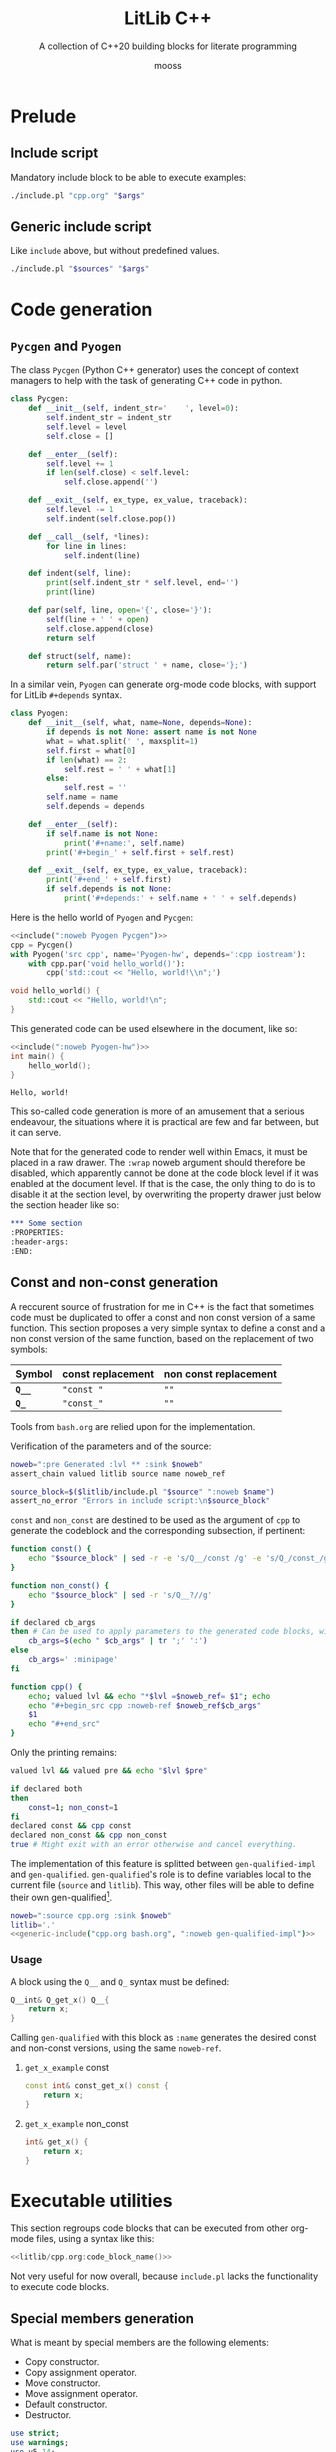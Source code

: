 #+title: LitLib C++
#+subtitle: A collection of C++20 building blocks for literate programming
#+author: mooss

#+property: header-args:cpp :eval never :main no :flags -std=c++20 -Wall -Werror :noweb no-export :wrap "src text :minipage"
#+property: header-args:bash :noweb no-export
#+options: ^:nil

* Prelude

** Include script

Mandatory include block to be able to execute examples:
#+name: include
#+begin_src sh :var args="" :results output :wrap "src cpp"
./include.pl "cpp.org" "$args"
#+end_src


** Generic include script

Like =include= above, but without predefined values.
#+name: generic-include
#+begin_src bash :var sources="" args=""
./include.pl "$sources" "$args"
#+end_src


* Code generation
:PROPERTIES:
:header-args:
:END:

** =Pycgen= and =Pyogen=

The class =Pycgen= (Python C++ generator) uses the concept of context managers to help with the task of generating C++ code in python.
# {
#+name: Pycgen
#+begin_src python
class Pycgen:
    def __init__(self, indent_str='    ', level=0):
        self.indent_str = indent_str
        self.level = level
        self.close = []

    def __enter__(self):
        self.level += 1
        if len(self.close) < self.level:
            self.close.append('')

    def __exit__(self, ex_type, ex_value, traceback):
        self.level -= 1
        self.indent(self.close.pop())

    def __call__(self, *lines):
        for line in lines:
            self.indent(line)

    def indent(self, line):
        print(self.indent_str * self.level, end='')
        print(line)

    def par(self, line, open='{', close='}'):
        self(line + ' ' + open)
        self.close.append(close)
        return self

    def struct(self, name):
        return self.par('struct ' + name, close='};')
#+end_src

In a similar vein, =Pyogen= can generate org-mode code blocks, with support for LitLib =#+depends= syntax.
#+name: Pyogen
#+begin_src python
class Pyogen:
    def __init__(self, what, name=None, depends=None):
        if depends is not None: assert name is not None
        what = what.split(' ', maxsplit=1)
        self.first = what[0]
        if len(what) == 2:
            self.rest = ' ' + what[1]
        else:
            self.rest = ''
        self.name = name
        self.depends = depends

    def __enter__(self):
        if self.name is not None:
            print('#+name:', self.name)
        print('#+begin_' + self.first + self.rest)

    def __exit__(self, ex_type, ex_value, traceback):
        print('#+end_' + self.first)
        if self.depends is not None:
            print('#+depends:' + self.name + ' ' + self.depends)
#+end_src

Here is the hello world of =Pyogen= and =Pycgen=:
#+begin_src python :noweb no-export :results output :exports both
<<include(":noweb Pyogen Pycgen")>>
cpp = Pycgen()
with Pyogen('src cpp', name='Pyogen-hw', depends=':cpp iostream'):
    with cpp.par('void hello_world()'):
        cpp('std::cout << "Hello, world!\\n";')
#+end_src

#+RESULTS:
:results:
#+name: Pyogen-hw
#+begin_src cpp
void hello_world() {
    std::cout << "Hello, world!\n";
}
#+end_src
#+depends:Pyogen-hw :cpp iostream
:end:

This generated code can be used elsewhere in the document, like so:
#+begin_src cpp :eval no-export :wrap "src text" :exports both
<<include(":noweb Pyogen-hw")>>
int main() {
    hello_world();
}
#+end_src

#+RESULTS:
#+begin_src text
Hello, world!
#+end_src

This so-called code generation is more of an amusement that a serious endeavour, the situations where it is practical are few and far between, but it can serve.

Note that for the generated code to render well within Emacs, it must be placed in a raw drawer.
The =:wrap= noweb argument should therefore be disabled, which apparently cannot be done at the code block level if it was enabled at the document level.
If that is the case, the only thing to do is to disable it at the section level, by overwriting the property drawer just below the section header like so:
#+begin_src org
,*** Some section
:PROPERTIES:
:header-args:
:END:
#+end_src


** Const and non-const generation

A reccurent source of frustration for me in C++ is the fact that sometimes code must be duplicated to offer a const and non const version of a same function.
This section proposes a very simple syntax to define a const and a non const version of the same function, based on the replacement of two symbols:
| Symbol  | const replacement | non const replacement |
|---------+-------------------+-----------------------|
| *=Q__=* | ="const "=        | =""=                  |
| *=Q_=*  | ="const_"=        | =""=                  |

Tools from =bash.org= are relied upon for the implementation.

Verification of the parameters and of the source:
#+begin_src bash :noweb-ref gen-qualified-impl :minipage
noweb=":pre Generated :lvl ** :sink $noweb"
assert_chain valued litlib source name noweb_ref

source_block=$($litlib/include.pl "$source" ":noweb $name")
assert_no_error "Errors in include script:\n$source_block"
#+end_src
#+depends:gen-qualified-impl :noweb noweb-suite-impl

=const= and =non_const= are destined to be used as the argument of =cpp= to generate the codeblock and the corresponding subsection, if pertinent:
#+begin_src bash :noweb-ref gen-qualified-impl :minipage
function const() {
    echo "$source_block" | sed -r -e 's/Q__/const /g' -e 's/Q_/const_/g'
}

function non_const() {
    echo "$source_block" | sed -r 's/Q__?//g'
}

if declared cb_args
then # Can be used to apply parameters to the generated code blocks, with ; instead of :.
    cb_args=$(echo " $cb_args" | tr ';' ':')
else
    cb_args=' :minipage'
fi

function cpp() {
    echo; valued lvl && echo "*$lvl =$noweb_ref= $1"; echo
    echo "#+begin_src cpp :noweb-ref $noweb_ref$cb_args"
    $1
    echo "#+end_src"
}
#+end_src

Only the printing remains:
#+begin_src bash :noweb-ref gen-qualified-impl :minipage
valued lvl && valued pre && echo "$lvl $pre"

if declared both
then
    const=1; non_const=1
fi
declared const && cpp const
declared non_const && cpp non_const
true # Might exit with an error otherwise and cancel everything.
#+end_src


The implementation of this feature is splitted between =gen-qualified-impl= and =gen-qualified=.
=gen-qualified='s role is to define variables local to the current file (=source= and =litlib=).
This way, other files will be able to define their own gen-qualified[fn::The notion of file-local named code blocks remains to be implemented in =include.pl=.].

#+Name: gen-qualified
#+begin_src bash :var noweb="" :results raw
noweb=":source cpp.org :sink $noweb"
litlib='.'
<<generic-include("cpp.org bash.org", ":noweb gen-qualified-impl")>>
#+end_src

# TODO: Implement local code blocks in include.pl, i.e. #+Name: means that the code block is loaded only if it is found in the local files (the first from the file list).
# This will allow to have gen-qualified in other files that include cpp.org without triggering a duplicated code block error.

*** Usage

A block using the =Q__= and =Q_= syntax must be defined:
#+name: qualified-example-impl
#+begin_src cpp
Q__int& Q_get_x() Q__{
    return x;
}
#+end_src


Calling =gen-qualified= with this block as =:name= generates the desired const and non-const versions, using the same =noweb-ref=.
#+Call: gen-qualified(":name qualified-example-impl :lvl *** :pre :both :noweb_ref get_x_example :cb_args ;minipage ;custom-param")

#+RESULTS:

**** =get_x_example= const

#+begin_src cpp :noweb-ref get_x_example :minipage :custom-param
const int& const_get_x() const {
    return x;
}
#+end_src

**** =get_x_example= non_const

#+begin_src cpp :noweb-ref get_x_example :minipage :custom-param
int& get_x() {
    return x;
}
#+end_src


* Executable utilities

This section regroups code blocks that can be executed from other org-mode files, using a syntax like this:
#+begin_src cpp :noweb no
<<litlib/cpp.org:code_block_name()>>
#+end_src

Not very useful for now overall, because =include.pl= lacks the functionality to execute code blocks.
# TODO: Add this much-needed functionality. This might prove (very) difficult.

** Special members generation

What is meant by special members are the following elements:
 - Copy constructor.
 - Copy assignment operator.
 - Move constructor.
 - Move assignment operator.
 - Default constructor.
 - Destructor.

#+name: special_members
#+begin_src perl :var args="" :results output
use strict;
use warnings;
use v5.14;
use Text::ParseWords qw/quotewords/;

sub extract_parameters {
    my $parameters_string = shift;
    $parameters_string =~ s/^\s*://
        or die "Parameters string `$parameters_string` does not start with `:`";
    my @parameters = quotewords ':', 1, $parameters_string;
    my %parameters = map {s/\s+$//; my ($h, @t) = quotewords '\s+', 0, $_; $h => \@t}
        @parameters;
    return \%parameters;
}

my %flags = %{extract_parameters $args};

sub take_all {
    my $what = shift;
    return @{ delete($flags{$what}) // []};
}

sub format_array {
    my $array = shift;
    return "[" . join(", ", @$array) . "]";
}

sub take_one {
    my $what = shift;
    my @params = take_all $what;
    die "Precisely one value for :$what is required, got " . format_array(\@params) . "."
        if @params != 1;
    return $params[0];
}

sub present {
    my $what = shift;
    if(defined $flags{$what}) {
        die ":$what is a boolean flag and therefore does not accept any value."
            if @{$flags{$what}} != 0;
        return 1;
    }
    return 0;
}

my $name = take_one('name');
my @default = take_all('default');
my @delete = take_all('delete');

my %shortcuts = (
    'move-only' => [[qw/move move=/], [qw/copy copy= empty/]]
);

my $selected_shortcut;
foreach(keys %shortcuts) {
    if(present $_) {
        die "Cannot use more than one shortcut but :$selected_shortcut and :$_ are present."
            if defined $selected_shortcut;
        $selected_shortcut = $_;
    }
}

if(defined $selected_shortcut) {
    die "Shortcuts are mutually exclusive with :default and :delete."
        if @default != 0 or @delete != 0;
    @default = @{$shortcuts{$selected_shortcut}->[0]};
    @delete  = @{$shortcuts{$selected_shortcut}->[1]};
}

my %signatures = (
    'move'  => "$name($name&&)",
    'move=' => "$name& operator=($name&&)",
    'copy'  => "$name(const $name&)",
    'copy=' => "$name& operator=(const $name&)",
    'empty' => "$name()"
);

die "Nothing to generate, :default and :delete are empty."
    if @default == 0 and @delete == 0;

foreach(@default) {
    die "Invalid default name `$_`."
        if !defined $signatures{$_};
    say $signatures{$_} . '=default;';
}

foreach(@delete) {
    die "Invalid delete name `$_`."
        if !defined $signatures{$_};
    say $signatures{$_} . '=delete;';
}
#+end_src

#+call: special_members(":name vertices :move-only")

#+RESULTS:
#+begin_src text
vertices(vertices&&)=default;
vertices& operator=(vertices&&)=default;
vertices(const vertices&)=delete;
vertices& operator=(const vertices&)=delete;
vertices()=delete;
#+end_src


* Printing

** Type name to string
From https://stackoverflow.com/a/56766138.

#+name: type_str
#+begin_src cpp :minipage
template <typename T>
constexpr auto type_str() noexcept {
    std::string_view name = "Error: unsupported compiler", prefix, suffix;
#ifdef __clang__
    name = __PRETTY_FUNCTION__;
    prefix = "auto type_str() [T = ";
    suffix = "]";
#elif defined(__GNUC__)
    name = __PRETTY_FUNCTION__;
    prefix = "constexpr auto type_str() [with T = ";
    suffix = "]";
#elif defined(_MSC_VER)
    name = __FUNCSIG__;
    prefix = "auto __cdecl type_str<";
    suffix = ">(void) noexcept";
#endif
    name.remove_prefix(prefix.size());
    name.remove_suffix(suffix.size());
    return name;
}
#+end_src
#+depends:type_str :cpp string_view

Usage:
#+begin_src cpp :eval no-export :exports both :minipage
<<include(":noweb type_str :cpp iostream")>>
using namespace std;
int main(){
    cout << type_str<int>() << "\n";
    const long ft = 42;
    cout << type_str<decltype(ft)>() << "\n";
    cout << type_str<decltype(12.3)>() << "\n";
}
#+end_src

#+RESULTS:
#+begin_src text :minipage
int
const long int
double
#+end_src


** Type printers (=print_type= and =print_size=)

#+name: print_type
#+begin_src cpp :minipage
template<typename T>
void print_type() {
    std::cout << type_str<T>() << '\n';
}
#+end_src
#+depends:print_type :noweb type_str :cpp iostream

#+name: print_size
#+begin_src cpp :minipage
template<typename T>
void print_size() {
    std::cout << type_str<T>() << " -> " << sizeof(T) << " bytes (" << sizeof(T) * CHAR_BIT << " bits)\n";
}
#+end_src
#+depends:print_size :noweb type_str :cpp iostream climits

Usage:
#+begin_src cpp :eval no-export :exports both :minipage
<<include(":noweb print_type print_size")>>
using namespace std;

int main(){
    print_type<int>();
    print_size<int>();
    const long ft = 42;
    print_size<decltype(ft)>();
    print_size<decltype(12.3)>();
}
#+end_src

#+RESULTS:
#+begin_src text :minipage
int
int -> 4 bytes (32 bits)
const long int -> 8 bytes (64 bits)
double -> 8 bytes (64 bits)
#+end_src


** Container redirection

This section overload ostream's =<<= operator for some containers.

*** Sequential containers

The code below is an internal helper that prints a given container between square brackets.
This format is a reasonable representation for a sequential container, similar to Python's behaviour.

#+name: sequential_redirection
#+begin_src cpp :minipage
namespace container_redirection {
template<class Container>
std::ostream& sequential(std::ostream& os, const Container& container) {
    auto it = container.begin();
    os << "[";
    if(!container.empty()) {
        os << *it;
        for(++it; it != container.end(); ++it)
            os << ", " << *it;
    }
    os << "]";
    return os;
}
}
#+end_src
#+depends:sequential_redirection :cpp ostream

This helper is then used to quickly define =<<= overloads for some common sequential containers.

#+name: <<forward_list
#+begin_src cpp :minipage
template<typename T, typename Allocator>
std::ostream& operator<<(std::ostream& os, const std::forward_list<T, Allocator>& container) {
    return container_redirection::sequential(os, container);
}
#+end_src
#+depends:<<forward_list :noweb sequential_redirection :cpp ostream forward_list

#+name: <<span
#+begin_src cpp :minipage
template<typename T, std::size_t Extent>
std::ostream& operator<<(std::ostream& os, const std::span<T, Extent>& container) {
    return container_redirection::sequential(os, container);
}
#+end_src
#+depends:<<span :noweb sequential_redirection :cpp ostream span

#+name: <<vector
#+begin_src cpp :minipage
template<class T, class Allocator>
std::ostream& operator<<(std::ostream& os, const std::vector<T, Allocator>& container) {
    return container_redirection::sequential(os, container);
}
#+end_src
#+depends:<<vector :noweb sequential_redirection :cpp ostream vector

#+name: <<array
#+begin_src cpp :minipage
template<class T, std::size_t N>
std::ostream& operator<<(std::ostream& os, const std::array<T, N>& container) {
    return container_redirection::sequential(os, container);
}
#+end_src
#+depends:<<array :noweb sequential_redirection :cpp ostream array

Usage:
#+begin_src cpp :eval no-export :exports both
<<include(":noweb <<forward_list <<span <<vector <<array print :cpp forward_list vector array span")>>
int main() {
    print{"1. ||| forward_list |||"};
    std::forward_list<int> lost_list{4, 8, 15, 16, 23, 42};
    print{"lost_list", lost_list};

    print{"\n2. ||| vector |||"};
    std::vector<int> lost_vector{4, 8, 15, 16, 23, 42};
    print{"lost_vector", lost_vector};

    print{"\n3. ||| array |||"};
    std::array<int, 6> lost_array{4, 8, 15, 16, 23, 42};
    print{"lost_array", lost_array};

    print{"\n4. ||| span |||"};
    int lost_carray[] {4, 8, 15, 16, 23, 42};
    print{"lost_carray", lost_carray};
    print{"span(lost_carray)", std::span(lost_carray, 6)};
    print{"span(lost_vector)", std::span(lost_vector)};
    print{"span(lost_array)", std::span(lost_array)};
}
#+end_src

#+RESULTS:
#+begin_src text :minipage
1. ||| forward_list |||
lost_list [4, 8, 15, 16, 23, 42]

2. ||| vector |||
lost_vector [4, 8, 15, 16, 23, 42]

3. ||| array |||
lost_array [4, 8, 15, 16, 23, 42]

4. ||| span |||
lost_carray 0x7fff3765b9e0
span(lost_carray) [4, 8, 15, 16, 23, 42]
span(lost_vector) [4, 8, 15, 16, 23, 42]
span(lost_array) [4, 8, 15, 16, 23, 42]
#+end_src

Trying to directly print a C-style array only prints the address of its first element, as should be expected.
To really print the array, it must be wrapped explicitely in =std::span=.


** Print function

With variadic template and a bit of constructor abuse, it's possible to make a python-style print function accepting any number of arguments, separating them with a space and printing a newline at the end.
What I mean by constructor abuse is that the constructor just below is not really here to construct anything, it is simply the mechanism allowing us to use the =print= struct like a function.
It's only here to trigger the side-effect.

#+name: print
#+begin_src cpp
namespace print_{
struct err {
    constexpr static auto& value = std::cerr;
};

struct out {
    constexpr static auto& value = std::cout;
};

struct format {
    std::string sep = " ";
    std::string end = "\n";
};

}

template<typename Destination=print_::out>
struct print {
  private:
    template<typename T>
    void print_one(const T& el) {
        Destination::value << el;
    }

    template<typename T>
    void print_all(const T& el) { // Last.
        Destination::value << el << format_.end;
    }

    template<typename T, typename... Args>
    void print_all(const T& el, const Args&... args) {
        print_one(el);
        print_one(format_.sep);
        print_all(args...);
    }

    print_::format format_ = print_::format();

  public:
    // Default formatting.
    template<typename... Args>
    print(const Args&... args) {
        print_all(args...);
    }

    <<print/public>>
};
#+end_src
#+depends:print :cpp iostream

Printing to stderr is a bit weird to test because org-mode simply does not display stderr and I do not know how to fix this.

#+begin_src cpp :eval no-export :exports both :minipage
<<include(":noweb print")>>
using namespace print_;

int main(){
    print<err>{"will", "not", "print"};
    print{"will print", "this", "one", 1, 47.2};
}
#+end_src

#+RESULTS:
#+begin_src text :minipage
will print this one 1 47.2
#+end_src

*** Empty line

Adding a default constructor will allow the caller to print empty lines, which is something I like to do from time to time when I want to let the output breathe.

#+begin_src cpp :noweb-ref print/public :minipage
print() {
    Destination::value << format_.end;
}
#+end_src

*** Customizable formatting

To make the separator and the end delimiter customizable, a bit more magic is needed in the form of a =printer::format= constructor and a parentheses operator.
#+begin_src cpp :noweb-ref print/public :minipage
print(print_::format fmt): format_(std::move(fmt))
{}

template<typename... Args>
void operator()(const Args&... args) {
    print_all(args...);
}
#+end_src

Now it's possible to customize the print "function" by first constructing it with a =printer::format= and then using its parentheses operator to print stuff.

#+begin_src cpp :eval no-export :exports both :minipage
<<include(":noweb print")>>

int main() {
    print{{.sep=" -> ", .end=", this is the end.\n"}}(1, "two", int(7.5 -4), 2. * 2);
}
#+end_src

#+RESULTS:
#+begin_src text :minipage
1 -> two -> 3 -> 4, this is the end.
#+end_src

Apparently this src_cpp[]{{.field1=value1, .field2=value2}} syntax is called designated initialization.

Some added bonuses:
 1. It's possible to construct a printer object and to reuse it at will.
 2. The formatting parameters can also be used individually.

#+begin_src cpp :eval no-export :exports both :minipage
<<include(":noweb print")>>

int main() {
    auto printer = print{{.sep=" < "}};
    printer(4, 8, 15, 16, 23, 42);
    printer("lost", "stargate");
    print{};
    print{{.end=" it's me Imoen"}}("heya");
}
#+end_src

#+RESULTS:
#+begin_src text :minipage
4 < 8 < 15 < 16 < 23 < 42
lost < stargate

heya it's me Imoen
#+end_src

Some disadvantages:
 1. The double braced syntax is a bit wonky.
 2. Parameters must be in the correct order, the following does not compile:
    #+begin_src cpp
print{{.end="\n", .sep=", "}}("test");
    #+end_src

 3. It's possible to make an incorrect call by mistake without it triggering a compilation error.
    #+begin_src cpp :eval no-export :exports both :minipage
<<include(":noweb print")>>
int main() {
    print{.sep=", ", .end="\n"}("test");
}
    #+end_src

    #+RESULTS:
    #+begin_src text :minipage
    ,  

    test
    #+end_src
    I don't know why this is allowed but it evidently is.

 4. The syntax is inconsistent because for some reason I don't understand, the following does not compile:
    #+begin_src cpp
std::string a("3");
print(a);
    #+end_src
    Whereas the following does:
    #+begin_src cpp
std::string a("3");
print{a};
    #+end_src
    So my guideline would be to use braces when using the default formatting and parens when using custom formatting.


** Log function calls

The goal here is to make a tool that will make it easy to log the function calls being done, for debugging purposes.
Since this tool was a bit complex to put in place, some implementation details have been hidden inside the namespace =details=:
#+begin_src cpp :noweb-ref log_call :minipage
namespace details {
<<details/log_call>>
}
#+end_src
#+depends:log_call :cpp string iostream

*** Arguments logging

Most arguments are logged as-is, except for strings which are enclosed in quote, to make things more readable.
#+begin_src cpp :noweb-ref details/log_call :minipage
template<typename T>
void log_one_argument(const T& arg) {
    std::cout << arg;
}

void log_one_argument(const char* arg) {
    std::cout << '"' << arg << '"';
}

void log_one_argument(const std::string& arg) {
    log_one_argument(arg.c_str());
}
#+end_src

The heavy lifting of arguments logging is done by the three function below, who respectively handle the case where no arguments are left, the case where one argument is left and the case where more than one argument is left.
In essence, a call to =log_call_arguments= is resolved with recursive calls to the last function, which progressively consumes the =tail= and the other function are special cases to tidy up the output.
#+begin_src cpp :noweb-ref details/log_call :minipage
void log_call_arguments() {
    std::cout << ");\n";
}

template<typename T>
void log_call_arguments(const T& last) {
    log_one_argument(last);
    log_call_arguments();
}

template<typename T, typename... Args>
void log_call_arguments(const T& head, Args... tail) {
    log_one_argument(head);
    std::cout << ", ";
    log_call_arguments(tail...);
}
#+end_src

*** =log_call=

Most of what is needed to log simple function calls is handled by =log_call_arguments=, only the function name and the opening paren is missing:
#+begin_src cpp :noweb-ref log_call :minipage
template<typename... Args>
void log_call(const char* function_name, Args... args) {
    std::cout << "-> " << function_name << '(';
    details::log_call_arguments(args...);
}
#+end_src
# )

In practice, using this function looks like this:
#+begin_src cpp :eval no-export :exports both :minipage
<<include(":noweb log_call")>>

int main() {
    auto sixteen = 16;
    auto twenty_three = 23;
    const char* forty_two = "forty two";
    log_call("log_call", 4, 8, 15, sixteen, twenty_three, forty_two, std::string("string"));
}
#+end_src

#+RESULTS:
#+begin_src text :minipage
-> log_call(4, 8, 15, 16, 23, "forty two", "string");
#+end_src

*** Macro

This very handy macro can be used to both log and then call a function:
#+begin_src cpp :noweb-ref log_call :minipage
#define LOG_AND_CALL(function, ...) log_call(#function, __VA_ARGS__); function(__VA_ARGS__);
#+end_src

Usage:
#+begin_src cpp :eval no-export :exports both :minipage
<<include(":noweb log_call")>>

void hello(const std::string& message) {
    std::cout << "hello, " << message << "\n";
}

int main() {
    LOG_AND_CALL(hello, "universe!")
}
#+end_src

#+RESULTS:
#+begin_src text :minipage
-> hello("universe!");
hello, universe!
#+end_src



* Template metaprogramming

This section contains helpers for doing template metaprogramming.

** Foreach loops
*** On variadic arguments

A variadic foreach is a function applying a given callable to all its other arguments.
I would have prefered to put the lambda as the last argument but I failed to make it work.

#+name: variadic_foreach
#+begin_src cpp :minipage
template<typename Lambda, typename Arg>
void variadic_foreach(Lambda lambda, Arg&& arg) {
    lambda(std::forward<Arg>(arg));
}

template<typename Lambda, typename Arg, typename... Args>
void variadic_foreach(Lambda lambda, Arg&& arg, Args&&... args) {
    variadic_foreach(lambda, std::forward<Arg>(arg));
    variadic_foreach(lambda, std::forward<Args>(args)...);
}
#+end_src

Usage:
#+begin_src cpp :eval no-export :exports both :minipage
<<include(":noweb variadic_foreach print")>>

int main() {
    variadic_foreach([](auto x) {print{x};}, 4, 8, 15, 16, 23, 42);
}
#+end_src

#+RESULTS:
#+begin_src text :minipage
4
8
15
16
23
42
#+end_src

*** On tuple arguments

This the same thing as =variadic_foreach=, this time with a tuple.
I had to use a universal reference to make the function work with temporary values, like in the usage example.

#+name: foreach_tuple
#+begin_src cpp :minipage
template<std::size_t N, typename Lambda, typename Tuple>
void foreach_tuple_impl(Lambda lambda, Tuple& arg) {
    lambda(std::get<N>(arg));
    if constexpr(N + 1 < std::tuple_size_v<Tuple>) {
        foreach_tuple_impl<N + 1>(lambda, arg);
    }
}

template<typename Lambda, typename Tuple>
void foreach_tuple(Lambda lambda, Tuple&& arguments) {
    foreach_tuple_impl<0>(lambda, arguments);
}
#+end_src
#+depends:foreach_tuple :cpp tuple

Usage:
#+begin_src cpp :eval no-export :exports both :minipage
<<include(":noweb foreach_tuple print :cpp tuple")>>

int main() {
    foreach_tuple([](auto x) {print{x};}, std::make_tuple(4, 8, 15, 16, 23, 42));
}
#+end_src

#+RESULTS:
#+begin_src text :minipage
4
8
15
16
23
42
#+end_src


** Uniform tuple

A uniform tuple is a tuple whose elements have the same type.
The goal is to provide a shortcut because having to write =tuple<int, int, int, int, int, int>= is much too tedious, error prone and difficult to read when compared to =uniform_tuple<6, int>=.

This solution to define homogeneous tuples of a given size was copied from https://stackoverflow.com/a/38894158.
#+name: uniform_tuple
#+begin_src cpp :minipage
template<size_t I, typename T>
struct uniform_tuple_impl {
    template<typename... Args>
    using type = typename uniform_tuple_impl<I-1, T>::template type<T, Args...>;
};

template<typename T>
struct uniform_tuple_impl<0, T> {
    template<typename... Args>
    using type = std::tuple<Args...>;
};

template<size_t I, typename T>
using uniform_tuple = typename uniform_tuple_impl<I, T>::template type<>;
#+end_src
#+depends:uniform_tuple :cpp tuple

Usage:
#+begin_src cpp :eval no-export :exports both :minipage
<<include(":noweb foreach_tuple print uniform_tuple :cpp tuple")>>

int main() {
    uniform_tuple<4, float> lostf(4.8, 15.16, 23, 42l);
    foreach_tuple([](auto x) {print{x};}, lostf);
}
#+end_src

#+RESULTS:
#+begin_src text :minipage
4.8
15.16
23
42
#+end_src


** Typelist (=meta::list=)

A typelist does not do anything by itself, it is merely a vessel for its underlying types.
What is important is the tools that can be made around that typelist.

The namespace =meta= will be used throughout this section to give operations on typelists a distinct and memorable name.

#+name: meta::list
#+begin_src cpp :minipage
namespace meta {
template<typename... Types>
struct list {};
} // namespace meta
#+end_src

A metalist can at least be printed, thanks to =print_type=:
#+begin_src cpp :eval no-export :exports both :minipage
<<include(":noweb meta::list print_type")>>

int main() {
    print_type<meta::list<int, float>>();
}
#+end_src

#+RESULTS:
#+begin_src text :minipage
meta::list<int, float>
#+end_src

*** Strip template arguments

This utility extracts the template arguments of a templated class into a metalist.
For example, applying it to a =Widget<int, float>= would give a =metalist<int, float>=.

At first, it was to be called =meta::args=, because its fetches the template arguments, but since in practice it removes the enclosing type to replace it with a metalist, calling it =meta::strip= seemed to describe more accurately was is being done here.

#+name: meta::strip
#+begin_src cpp :minipage
namespace meta {
template<typename T>
struct strip_impl;

template<template<typename...> class External, typename... Internal>
struct strip_impl<External<Internal...>> {
    using type = list<Internal...>;
};

template<class External>
using strip = strip_impl<External>::type;
} // namespace meta
#+end_src
#+depends:meta::strip :noweb meta::list

Usage:
#+begin_src cpp :eval no-export :exports both :minipage
<<include(":noweb meta::strip print_type :cpp vector")>>

int main() {
    print_type<meta::strip<std::vector<int>>>();
}
#+end_src

#+RESULTS:
#+begin_src text :minipage
meta::list<int, std::allocator<int> >
#+end_src

*** Dress a metalist

Dressing is the opposite operation of stripping, it transforms a metalist into the desired type.

#+name: meta::dress
#+begin_src cpp :minipage
namespace meta {
template<template<typename...> class Garment, class Typelist>
struct dress_impl;

template<template<typename...> class Garment, typename... Types>
struct dress_impl<Garment, list<Types...>> {
    using type = Garment<Types...>;
};

template<template<typename...> class Garment, class Typelist>
using dress = dress_impl<Garment, Typelist>::type;
} // namespace meta
#+end_src
#+depends:meta::dress :noweb meta::list

Usage:
#+begin_src cpp :eval no-export :exports both :minipage
<<include(":noweb meta::strip meta::dress print_type :cpp vector list")>>

int main() {
    using stripped = meta::strip<std::vector<int>>;
    print_type<stripped>();
    print_type<meta::dress<std::list, stripped>>();
    print_type<std::list<int>>();
}
#+end_src

#+RESULTS:
#+begin_src text :minipage
meta::list<int, std::allocator<int> >
std::__cxx11::list<int, std::allocator<int> >
std::__cxx11::list<int, std::allocator<int> >
#+end_src

*** Concatenation

Currently only concatenation of a type and a metalist is implemented.

#+name: meta::cat
#+begin_src cpp :minipage
namespace meta {
template<typename Element, class Typelist>
struct cat_impl;

template<typename Element, typename... Args>
struct cat_impl<Element, list<Args...>> {
    using type = list<Element, Args...>;
};

template<typename Element, typename Typelist>
using cat = cat_impl<Element, Typelist>::type;
} // namespace meta
#+end_src
#+depends:meta::cat :noweb meta::list

Usage:
#+begin_src cpp :eval no-export :exports both :minipage
<<include(":noweb meta::cat meta::strip print_type :cpp vector")>>

int main() {
    print_type<meta::cat<float, meta::strip<std::vector<int>>>>();
}
#+end_src

#+RESULTS:
#+begin_src text :minipage
meta::list<float, int, std::allocator<int> >
#+end_src

*** Apply an operation to all the types

This is similar to a =map= function, except that instead of applying a function to every element of a data structure, a template template is applied to every type in the metalist.
The name apply was chosen instead of map to avoid any confusion with a container of types.

#+name: meta::apply
#+begin_src cpp :minipage
namespace meta {
template<template<typename...> class Operation, typename... Types>
struct apply_impl;

template<template<typename...> class Operation, typename T>
struct apply_impl<Operation, T> {
    using type = list<Operation<T>>;
};

template<template<typename...> class Operation, typename Head, typename... Tail>
struct apply_impl<Operation, Head, Tail...> {
    using type = cat<Operation<Head>, typename apply_impl<Operation, Tail...>::type>;
};

template<template<typename...> class Operation, typename... Types>
using apply = apply_impl<Operation, Types...>::type;
} // namespace meta
#+end_src
#+depends:meta::apply :noweb meta::list meta::cat

Usage:
#+begin_src cpp :eval no-export :exports both :minipage :wrap "src default :minipage"
<<include(":noweb meta::apply meta::strip print_type :cpp vector")>>

int main() {
    using stripped = meta::apply<meta::strip, std::vector<int>, std::vector<float>, std::vector<bool>>;
    print_type<stripped>();
}
#+end_src

#+RESULTS:
#+begin_src default :minipage
meta::list<meta::list<int, std::allocator<int> >, meta::list<float, std::allocator<float> >, meta::list<bool, std::allocator<bool> > >
#+end_src

*** Steal typenames

The operation implemented here is called stealing because it is a case of one template template (the stealer) taking for itself the arguments of another template template (the robbed).

#+name: meta::steal
#+begin_src cpp :minipage
namespace meta {
template<template<typename...> class Stealer, class Robbed>
struct steal_impl;

template<
    template<typename...> class Stealer,
    template<typename...> class Robbed,
    typename... Plunder
> struct steal_impl<Stealer, Robbed<Plunder...>> {
    using type = Stealer<Plunder...>;
};

template<template<typename...> class Stealer, class Robbed>
using steal = steal_impl<Stealer, Robbed>::type;
} // namespace meta
#+end_src


Here we can see a cruel =std::list= stealing from a defenceless =std::vector=:
#+begin_src cpp :eval no-export :exports both :minipage
<<include(":noweb print_type meta::steal :cpp vector list")>>

int main() {
    print_type<meta::steal<std::list, std::vector<int>>>();
}
#+end_src

#+RESULTS:
#+begin_src text :minipage
std::__cxx11::list<int, std::allocator<int> >
#+end_src
And that, is why no one trusts =std::list=.

Technically this operation has nothing to do in the metalist section because it does not depend on it.
It is nevertheless included here because it is very useful in conjunction with metalist operations, as can be seen in the next section.

*** Steal a list of templated arguments

Stealing a list of arguments is a bit different from stealing only one argument because the list of templates that were stolen must be wrapped into another type.
To stay within the stealing metaphor, this wrapping type is here called a guild.

A kind of template closure is used here to do something looking like a partial application of the =steal= template.
This is done in order to make it possible to apply it, because =apply= expects a template template taking one argument.

#+name: meta::stealall
#+begin_src cpp :minipage
namespace meta {
template<
    template<class...> class Guild,
    template<typename...> class Stealer,
    class... UnsuspectingTargets
>
struct stealall_impl {
    template<class Robbed>
    using stealer_closure = steal<Stealer, Robbed>;

    using stealed_metalist = apply<stealer_closure, UnsuspectingTargets...>;

    using type = dress<Guild, stealed_metalist>;
};

template<
    template<class...> class Guild,
    template<typename...> class Stealer,
    class... UnsuspectingTargets
>
using stealall = stealall_impl<Guild, Stealer, UnsuspectingTargets...>::type;
} // namespace meta
#+end_src
#+depends:meta::stealall :noweb meta::steal meta::apply meta::dress

Usage:
#+begin_src cpp :eval no-export :exports both :minipage :wrap "src default :minipage"
<<include(":noweb print_type meta::stealall :cpp vector list")>>

int main() {
    using stolen_vector = meta::stealall<
        std::tuple, std::list,
        std::vector<int>, std::vector<float>, std::vector<bool>
    >;
    print_type<stolen_vector>();
}
#+end_src

#+RESULTS:
#+begin_src default :minipage
std::tuple<std::__cxx11::list<int, std::allocator<int> >, std::__cxx11::list<float, std::allocator<float> >, std::__cxx11::list<bool, std::allocator<bool> > >
#+end_src


** Non-type list

I didn't think about the fact that types and non-types are not compatibles in templates.
As a quick fix for what I needed, I simply adapted =meta::steal= and =meta::stealall= for non-types, by replacing =typename= with =auto= and by adding a =_auto= suffix where appropriate.

#+name: meta::stealall_auto
#+begin_src cpp
namespace meta {
template<template<auto...> class Stealer, class Robbed>
struct steal_auto_impl;

template<
    template<auto...> class Stealer,
    template<auto...> class Robbed,
    auto... Plunder
> struct steal_auto_impl<Stealer, Robbed<Plunder...>> {
    using type = Stealer<Plunder...>;
};

template<template<auto...> class Stealer, class Robbed>
using steal_auto = steal_auto_impl<Stealer, Robbed>::type;
} // namespace meta

namespace meta {
template<
    template<class...> class Guild,
    template<auto...> class Stealer,
    class... UnsuspectingTargets
>
struct stealall_auto_impl {
    template<class Robbed>
    using stealer_closure = steal_auto<Stealer, Robbed>;

    using stealed_metalist = apply<stealer_closure, UnsuspectingTargets...>;

    using type = dress<Guild, stealed_metalist>;
};

template<
    template<class...> class Guild,
    template<auto...> class Stealer,
    class... UnsuspectingTargets
>
using stealall_auto = stealall_auto_impl<Guild, Stealer, UnsuspectingTargets...>::type;
} // namespace meta
#+end_src
#+depends:meta::stealall_auto :noweb meta::apply meta::dress


#+begin_src cpp :eval no-export :exports both :minipage :wrap "src default :minipage"
<<include(":noweb meta::stealall_auto print_type")>>

template<int X>
struct squared {
    static constexpr int result = X * X;
};

template<int X>
struct doubled {
    static constexpr int result = X * 2;
};

int main() {
    using double_steal = meta::stealall_auto<
        std::tuple, doubled,
        squared<4>, squared<8>, squared<15>,
        squared<16>, squared<23>, squared<42>
    >;
    print_type<double_steal>();
}
#+end_src

#+RESULTS:
#+begin_src default :minipage
std::tuple<doubled<4>, doubled<8>, doubled<15>, doubled<16>, doubled<23>, doubled<42> >
#+end_src


** Constexpr utilities

#+name: constexpr/abs
#+begin_src cpp
template<typename T>
constexpr T abs(T value) {
    return value >= 0 ? value: -value;
}
#+end_src

Usage:
#+begin_src cpp :eval no-export :exports both
<<include(":noweb constexpr/abs print")>>

int main() {
    print{abs(-4)};
    print{abs(-8.1516)};
    print{abs(23.42)};
}
#+end_src

#+RESULTS:
#+begin_src text :minipage
4
8.1516
23.42
#+end_src



* Data structures

** Inventory

An inventory is a very simple data structure with only two main operations:
 1. =store= a value, returning a handle.
 2. =remove= stored values using their handle.

An inventory has the following constraints:
 1. Iteration on the elements is supported.
 2. Non hashable types (like =std::function=) are storable.
 3. Elements can be removed from anywhere without needing to reallocate the others.

This implementation is based on the doubly-linked lists from =std::list=.
Given the constraints, it's certainly possible to implement something much more efficient, but that will be an exercise for another day.

#+name: inventory
#+begin_src cpp :minipage
template<typename T>
class inventory {
  public:
    using warehouse = std::list<T>;
    using handle = warehouse::iterator;

    template<typename... Args>
    handle store(Args&&... args) {
        return storage_.emplace(storage_.end(), std::forward<Args>(args)...);
    }

    void remove(handle h) {storage_.erase(h);}
    std::size_t size() const {return storage_.size();}

    handle begin() const {return storage_.begin();}
    handle end() const {return storage_.end();}
    handle begin() {return storage_.begin();}
    handle end() {return storage_.end();}

  private:
    warehouse storage_;
};
#+end_src
#+depends:inventory :cpp list

Usage:
#+begin_src cpp :eval no-export :exports both
<<include(":noweb inventory print :cpp functional")>>

void print_int(int x) {
    print{"print_int", x};
}

void print_inc_int(int x) {
    print{"print_inc_int", x + 1};
}

int main() {
    using fun = std::function<void(int)>;

    inventory<fun> funs;
    auto int_handle = funs.store(print_int);
    auto inc_int_handle = funs.store(print_inc_int);

    for(const auto f: funs)
        f(15);
    print{funs.size(), "functions stored.\n"};

    funs.remove(int_handle);
    for(const auto f: funs)
        f(22);
    print{funs.size(), "function stored."};
}
#+end_src

#+RESULTS:
#+begin_src text :minipage
print_int 15
print_inc_int 16
2 functions stored.

print_inc_int 23
1 function stored.
#+end_src


** Segmented container

A =segstorage= is contiguous and can be manipulated as a container of segments of constant size rather than as a container of individual values.
It must therefore maintain an important invariant, ; the size of its underlying storage must always be a multiple of the size of its segments.

#+name: segstorage
#+begin_src cpp :minipage
template<typename Storage, std::size_t SegmentSize>
struct segstorage {
    using value_type = Storage::value_type;
    static constexpr std::size_t segment_size = SegmentSize;
    Storage storage;

    auto operator[](std::size_t index) {
        return std::span<value_type, SegmentSize>(
            storage.data() + SegmentSize * index,
            SegmentSize
        );
    }

    std::size_t size() const;

    <<segstorage/public>>
};
#+end_src
#+depends:segstorage :cpp span

*** Iteration

The iterator only has the bare minimum required to be usable in a range-based for loop.
#+begin_src cpp :noweb-ref segstorage/public :minipage
struct iterator {
    value_type* ptr;
    iterator& operator++() {
        ptr += SegmentSize;
        return *this;
    }

    auto operator*() {
        return std::span<value_type, SegmentSize>(ptr, SegmentSize);
    }

    bool operator!=(const iterator& other) {
        return other.ptr != ptr;
    }
};
iterator begin() {return iterator{storage.data()};}
iterator end() {return iterator{storage.data() + storage.size()};}
#+end_src

*** Segmented array

The invariant of a segmented array is verified by definition (=Size * SegmentSize=) and stays valid because its size is fixed.
#+name: segarray
#+begin_src cpp :minipage
template<typename T, std::size_t Size, std::size_t SegmentSize>
struct segarray: segstorage<std::array<T, Size * SegmentSize>, SegmentSize> {
    constexpr std::size_t size() const {return Size;}
};
#+end_src
#+depends:segarray :noweb segstorage :cpp array

*** Usage

#+begin_src cpp :eval no-export :exports both :minipage
<<include(":noweb print segarray <<span")>>

int main() {
    segarray<int, 3, 2> lost{4, 8, 15, 16, 23, 42};
    print{"Size:", lost.size()};
    print out{{.sep="", .end=""}};
    out("Segments:");
    for(auto el: lost)
        out(" ", el);
    print{};
    print{"First element:", lost[0]};
}
#+end_src

#+RESULTS:
#+begin_src text :minipage
Size: 3
Segments: [4, 8] [15, 16] [23, 42]
First element: [4, 8]
#+end_src


* Various utilities

This section is dedicated to utilities without overarching themes.

** Math
*** Sum of a container

I didn't like the idea of using =std::accumulate= with a begin iterator, a end iterator and a mandatory neutral element, so I made the =sum= template for a more Python-like experience.

I also didn't like the fact that using =std::accumulate= specifically for this it adds a dependency.
Limiting dependencies is crucial to LitLib's developpement style since everything needs to be recompiled everytime.

#+name: sum
#+begin_src cpp :minipage
template<class Container>
typename Container::value_type sum(const Container& source, typename Container::value_type neutral=0) {
    for(const auto& el: source)
        neutral += el;
    return neutral;
}
#+end_src

Usage:
#+begin_src cpp :eval no-export :exports both :minipage
<<include(":noweb sum print :cpp vector array span")>>

int main() {
    std::vector<int> lost_v{4, 8, 15, 16, 23, 42};
    std::array<int, 6> lost_a{4, 8, 15, 16, 23, 42};
    std::span<int> lost_s(lost_v);
    print{"Sum of lost numbers with a std::vector:", sum(lost_v)};
    print{"Same thing with a std::array:", sum(lost_a)};
    print{"Same thing with a std::span:", sum(lost_s)};
}
#+end_src

#+RESULTS:
#+begin_src text :minipage
Sum of lost numbers with a std::vector: 108
Same thing with a std::array: 108
Same thing with a std::span: 108
#+end_src
\\

This template does not work directly with C arrays but wrapping them in =std::span= makes it work:
#+begin_src cpp :eval no-export :exports both :minipage
<<include(":noweb sum print :cpp span")>>
int main() {
    float lost[]{4, 8, 15, 16, 23, 42};
    print{"Sum of lost numbers with a C array, via std::span:", sum(std::span(lost))};
}
#+end_src

#+RESULTS:
#+begin_src text :minipage
Sum of lost numbers with a C array, via std::span: 108
#+end_src

*** Minmax

#+name: min
#+begin_src cpp
template<class T>
const T& min(const T& left, const T& right) {
    return left < right ? left: right;
}
#+end_src

#+name: max
#+begin_src cpp
template<class T>
const T& max(const T& left, const T& right) {
    return left > right ? left: right;
}
#+end_src


** Finaliser

=finaliser= is a class that can be returned from a function and trigger a side effect when the object is destroyed, thus tying the action to the scope of the =finaliser=.
It is an alternative version of the unimplemented =anchor= class discussed in a later section.
#+name: finaliser
#+begin_src cpp
template<typename Callable, typename State=int>
class finaliser {
  public:
    finaliser(Callable side_effect):
        side_effect_(std::move(side_effect))
    {}

    finaliser(State initial_state, Callable side_effect):
        side_effect_(std::move(side_effect)),
        state_(std::move(initial_state))
    {}

    ~finaliser() {
        side_effect_(state_);
    }

    finaliser(const finaliser&)=delete;
    finaliser& operator=(const finaliser&)=delete;
    finaliser(finaliser&&)=delete;
    finaliser& operator=(finaliser&&)=delete;
    finaliser()=delete;

  protected:
    Callable side_effect_;
    State state_;
};
#+end_src

Some notes on this implementation:
 - A state is baked in to allow some customisation of the side effect's behaviour by extending =finaliser=.
 - I'm constructing with =std::move= because I assume that it doesn't hurt in the cases where it's useless (with =int= in particular) and that it can be useful should someone need to store a huge state in here.
 - Every special member function under the sun is deleted because, by default, a given side effect should only be called once.

Usage:
#+begin_src cpp :eval no-export :exports both :minipage
<<include(":noweb finaliser print <<vector :cpp vector")>>

[[nodiscard("Will cleanup immediately.")]]
auto cleanup_later(std::vector<int>& numbers) {
    return finaliser([&](int){
        print{"Will clean", numbers};
        numbers.clear();
        print{"Die alone", numbers};
    });
}

int main() {
    print{"Live together."};
    std::vector<int> a_scenario_with_loose_ends{4, 8, 15, 16, 23};
    auto finale = cleanup_later(a_scenario_with_loose_ends);
    print{"Adding 42."};
    a_scenario_with_loose_ends.push_back(42);
}
#+end_src

#+RESULTS:
#+begin_src text :minipage
Live together.
Adding 42.
Will clean [4, 8, 15, 16, 23, 42]
Die alone []
#+end_src

Note that when the return value is ignored, the side effect is enacted immediately, resulting in the following output:
#+begin_src text :minipage
Live together.
Will clean [4, 8, 15, 16, 23]
Die alone []
Adding 42.
#+end_src

This can be problematic but I have no solution, only the slight mitigation of using the =nodiscard= attribute to generate a compiler warning should a return value be ignored.

For an example using the internal state, see =subscription= in the next section.


** Subscription

A =subscription= object is an extension of =finaliser= providing a method to =cancel= itself.
The side effect is notified of this state change.
Cancelling the subscription also changes the internal state to =already_cancelled=, to allow the side effect to make the difference between the destruction of an active subscription and that of an already cancelled subscription.

As should be expected, a subscription can only be cancelled once, additional cancelling will not trigger the side effect again.

#+name: subscription
#+begin_src cpp :minipage
enum class subscription_state {active, cancel, already_cancelled};

template<typename Callable>
struct subscription: public finaliser<Callable, subscription_state> {
    using state = subscription_state;
    subscription(Callable side_effect):
        finaliser<Callable, subscription_state>(state::active, std::move(side_effect))
    {}

    void cancel() {
        if(this->state_ == state::active) {
            this->side_effect_(state::cancel);
            this->state_ = state::already_cancelled;
        }
    }
};
#+end_src
#+depends:subscription :noweb finaliser

Usage:
#+begin_src cpp :eval no-export :exports both :minipage
<<include(":noweb subscription print")>>

auto verbose_subscription() {
    return subscription([](auto state){
        using s = subscription_state;
        if(state == s::active)
            print{"active"};
        else if(state == s::cancel)
            print{"cancel"};
        else if(state == s::already_cancelled)
            print{"already cancelled"};
    });
}

int main() {
    auto will_not_cancel = verbose_subscription();
    auto will_cancel = verbose_subscription();
    will_cancel.cancel();
    will_cancel.cancel();
    print{"End of scope."};
}
#+end_src

#+RESULTS:
#+begin_src text :minipage
cancel
End of scope.
already cancelled
active
#+end_src

As desired, the second cancellation does nothing.


** Observable

An observable corresponds to the observer pattern but implemented from the point of view of the observed object.
The idea is that =observable= holds a value of type =Observed=, whose evolution can be tracked from the outside by registering a consumer of =Observed= with the method =observe=.

The implementation is splitted across the next subsections and here is its outline:
#+name: observable
#+begin_src cpp :minipage
template<typename Observed>
class observable {
  public:
    using observer_storage = std::function<void(const Observed&)>;
    <<observable/public>>

  private:
    Observed observed_;
    inventory<observer_storage> observers_;
    <<observable/private>>
};
#+end_src
#+depends:observable :noweb subscription inventory :cpp functional

*** Observation

An observer's lifetime is handled via a =subscription=.
Note that there is no handling of the case where the =observable= is destroyed before its =observer=.
Doing this would probably crash the program right now.

#+begin_src cpp :noweb-ref observable/public :minipage
template<typename Observer>
[[nodiscard("An ignored observer subscription will be destroyed before anything can be observed.")]]
auto observe(Observer&& observer) {
    using s = subscription_state;
    auto handle = observers_.store(std::forward<Observer>(observer));
    return subscription([this, handle](s state){
        if(state == s::active || state == s::cancel)
            observers_.remove(handle);
    });
}
#+end_src

=notify= can be used internally to call all the registered observers with the current observed value.
#+begin_src cpp :noweb-ref observable/private :minipage
void notify() {
    for(auto observer: observers_)
        observer(observed_);
}
#+end_src

*** Lifecycle

The assignment operator is where all the magic occurs since it allows the stored value to be updated as if it was of type =Observed= and then notifies the observers.
Thus for example, an =obvervable<int>= can be updated as if it was actually =int= and trigger a notification to all observers.

#+begin_src cpp :noweb-ref observable/public :minipage
template<typename T>
observable& operator=(T&& new_value) {
    observed_ = std::forward<T>(new_value);
    notify();
    return *this;
}
#+end_src

The =Observed= constructor is the only one defined because there is no obvious semantic for moving around an =observable=.
Therefore constructing the =observable= and updating its =Observed= value is the only valid semantic for now.

#+begin_src cpp :noweb-ref observable/public :minipage
observable(Observed&& initial):
    observed_(std::forward<Observed>(initial))
{}

observable(const observable&)=delete;
observable& operator=(const observable&)=delete;
observable(observable&&)=delete;
observable& operator=(observable&&)=delete;
observable()=delete;
#+end_src

*** Access

Members of =Observed= can still be accessed via the =->= operator:
#+begin_src cpp :noweb-ref observable/public :minipage
const Observed* operator->() const {
    return &observed_;
}
#+end_src

*** Usage

#+begin_src cpp :eval no-export :exports both
<<include(":noweb observable print print_size <<vector :cpp vector")>>

void prefix_print(int x) {
    print{x, "<-"};
}

void postfix_print(int x) {
    print{"->", x};
}

void infix_print(int x) {
    print{{.sep=""}}("|", x, "|");
}

struct pair {
    int first;
    int second;
};

int main() {
    std::vector<int> lost = {4, 8, 15, 16, 23, 42};
    observable<int> number(0);

    // An easy mistake to make.
    number.observe(prefix_print);
    auto postfix_sub = number.observe(postfix_print);
    auto infix_sub = number.observe(infix_print);

    print{"||| Printing frenzy |||"};
    for(auto el: lost)
        number = el;

    print{"\n||| Types information |||"};
    print_size<decltype(infix_sub)>();
    print_size<decltype(number)>();
    print_size<decltype(number)::observer_storage>();

    print{"\n||| Access |||"};
    observable<pair> last({23, 42});
    print{last->first, last->second};
}
#+end_src

#+RESULTS:
#+begin_src text :minipage
||| Printing frenzy |||
-> 4
|4|
-> 8
|8|
-> 15
|15|
-> 16
|16|
-> 23
|23|
-> 42
|42|

||| Types information |||
subscription<observable<Observed>::observe<void (&)(int)>::<lambda(s)> > -> 24 bytes (192 bits)
observable<int> -> 32 bytes (256 bits)
std::function<void(const int&)> -> 32 bytes (256 bits)

||| Access |||
23 42
#+end_src

The biggest problem of =observable= is the fact that the caller can easily forget to store the subscription.
A feature similar to =[[nodiscard]]= but that simply refuses to compile would be great to fix this.
Alternatively, a scoped object could be passed to observe alongside the observer.
This might actually be more convenient at the call site.


* Cool tricks (don't try this at home)

This section is dedicated to weird C++ voltige.
It might be dangerous, useless or plain stupid but it is (subjectively) always interesting and can raise new way to abuse the language.

** Mandatory keyword arguments

Designated initialisers in C++20 enable a syntax reminiscent to Python keyword arguments, although more verbose and limited.
A problem is that there is, to my knowledge, no built-in way to specify that a keyword argument is mandatory.

Let's use the example of the following =user= class:
#+name: example-mandatory-user
#+begin_src cpp :minipage
class user {
  public:
    struct keyword_arguments {
        std::string group = "others";
        std::string name;
        unsigned long id;
    };
    user(keyword_arguments&& kwargs):
        group_(std::move(kwargs.group)),
        name_(std::move(kwargs.name)),
        id_(kwargs.id)
    {
        print{"group:", group_};
        print{"name:", name_};
        print{"id:", id_};
    }

  private:
    std::string group_, name_;
    unsigned long id_;
};
#+end_src
#+depends:example-mandatory-user :noweb print :cpp string

In the following executable, since nothing has been defined for =name= and =id=, the default value for =string= and =unsigned int= are used instead.
This code is perfectly valid, it compiles and executes without problem.
#+begin_src cpp :eval no-export :exports both :minipage
<<include(":noweb example-mandatory-user")>>

int main() {
    user richard({});
}
#+end_src

#+RESULTS:
#+begin_src text :minipage
group: others
name: 
id: 0
#+end_src

To force an error when =name= and =id= are not defined, the =mandatory= template can be used.
#+name: mandatory
#+begin_src cpp :minipage
template<typename T>
class mandatory {
  public:
    template<typename... Args>
    mandatory(Args&&... args): value_(std::forward<Args>(args)...)
    {}
    mandatory()=delete;

    const T& operator*() const {return value_;}
    T& operator*() {return value_;}

  private:
    T value_;
};
#+end_src

Some remarks about =mandatory=:
 - The trick is that since the default constructor is deleted, fields wrapped in =mandatory= cannot be silently given a default value.
 - The variadic-template-forwarding constructor gives some flexibility to the way arguments can be assigned.
   In particular without it =std::string= assignments like ={.name = "ricardo"}= fail silently because, I assume, C++ then considers =.name= to be a =char *=.
 - The =*= operator must be used to extract the value since I did not managed to make a working =T= conversion operator.
   I assume move operations performed on the references returned by this operator will work as expected but I'm way out of my knowledge zone.
\\

Beyond declaring =name= and =id= as mandatory fields, this is not fully transparent as some adaptation to the =user= class is required, in the form of putting an asterisk in front of the mandatory arguments when they are used:
#+name: example-mandatory-user-fixed
#+begin_src cpp :minipage
class user {
  public:
    struct keyword_arguments {
        std::string group = "others";
        mandatory<std::string> name;
        mandatory<unsigned long> id;
    };
    user(keyword_arguments&& kwargs):
        group_(std::move(kwargs.group)),
        name_(std::move(*kwargs.name)),
        id_(*kwargs.id)
    {
        print{"group:", group_};
        print{"name:", name_};
        print{"id:", id_};
    }

  private:
    std::string group_, name_;
    unsigned long id_;
};
#+end_src
#+depends:example-mandatory-user-fixed :noweb mandatory print :cpp string

Now the following code does not compile:
#+begin_src cpp :eval never :minipage
<<include(":noweb example-mandatory-user-fixed")>>

int main() {
    user richard({});
}
#+end_src

I am instead greeted by the following error messages:
#+begin_src default :minipage
/tmp/babel-QfQ93l/C-src-wPBlHJ.cpp: In function ‘int main()’:
/tmp/babel-QfQ93l/C-src-wPBlHJ.cpp:104:20: error: use of deleted function ‘mandatory<T>::mandatory() [with T = std::__cxx11::basic_string<char>]’
  104 |     user richard({});
      |                    ^
/tmp/babel-QfQ93l/C-src-wPBlHJ.cpp:16:5: note: declared here
   16 |     mandatory()=delete;
      |     ^~~~~~~~~
/tmp/babel-QfQ93l/C-src-wPBlHJ.cpp:104:20: error: use of deleted function ‘mandatory<T>::mandatory() [with T = long unsigned int]’
  104 |     user richard({});
      |                    ^
/tmp/babel-QfQ93l/C-src-wPBlHJ.cpp:16:5: note: declared here
   16 |     mandatory()=delete;
      |     ^~~~~~~~~
#+end_src
Which are surprisingly appropriate, I am pleasantly surprised.

If only one mandatory argument is supplied, a compilation error is also triggered for the missing field.
On the other hand, the following code works as expected:
#+begin_src cpp :eval no-export :exports both :minipage
<<include(":noweb example-mandatory-user-fixed")>>

int main() {
    user richard({.name = "ricardo", .id = 4815162342});
}
#+end_src

#+RESULTS:
#+begin_src text :minipage
group: others
name: ricardo
id: 4815162342
#+end_src


** Anchor (fun with(out) RVO)

The initial goal of the =anchor= is to have a function returning an =anchor= object that will perform an action on destruction but that action depends on whether the object was ignored.
Metaphorically, the function is a boat throwing an anchor that is either lost (the return value is ignored) or touches the seafloor (the return value is assigned).
But really the anchor terminology was chosen because it's about anchoring something in another scope.

The paragraph above talked about an initial goal because I didn't manage to make it work.
To be precise, I didn't manage to know whether the =anchor= was ignored or not.
Therefore =anchor= is not implemented but it is still explored in the rest of this section.

*** Bypassing RVO

A problem with =anchor= is that in order to known whether it has been assigned, it must rely on side effect enacted by copy constructors.
A naive implementation will not work because return value optimisation (RVO) will bypass the copy operation.
Thus a mechanism must be put in place to bypass RVO itself.

From what I understand, C++ compilers are not authorised to optimise away named volatile objects (in other words to perform NRVO on them).
I hope that's true, it at least seems to be what is meant by the following passage from [[https://en.cppreference.com/w/cpp/language/copy_elision#Non-mandatory_elision_of_copy.2Fmove_.28since_C.2B.2B11.29_operations][cppreference.com]][fn::Consulted on 2021-08-08.], about when compilers are *permitted* to perform copy elision:
#+begin_quote
In a return statement, when the operand is the name of a non-volatile object with automatic storage duration, which isn't a function parameter or a catch clause parameter, and which is of the same class type (ignoring cv-qualification) as the function return type. This variant of copy elision is known as NRVO, "named return value optimization".
#+end_quote
What's important here is that this passage states that a non-volatile named object can be elided, which to me implies that volatile named objects just cannot be elided in a return statement.

*** Remove volatile qualifier

To implement =anchor=, a way to remove a volatile qualifier will be needed because nothing works otherwise.
Forcibly ignoring a qualifier is a bit brutal but I have no problem with the idea here since =volatile= is only used to bypass RVO.
It turns out that const casts also removes volatile qualifiers:
#+name: unvolatile
#+begin_src cpp :minipage
template<typename T>
constexpr T& unvolatile(volatile T& arg) {
    return *const_cast<T*>(&arg);
}
#+end_src

Usage:
#+begin_src cpp :eval no-export :exports both :minipage
<<include(":noweb unvolatile print :cpp string")>>
int main() {
    std::string lo("4 8 15");
    volatile std::string st("16 23 42");
    print{lo, unvolatile(st)};
}
#+end_src

#+RESULTS:
#+begin_src text :minipage
4 8 15 16 23 42
#+end_src

Note that without =unvolatile=, the previous code block fails with the following error:
#+begin_src default
error: no matching function for call to ‘std::__cxx11::basic_string<char>::basic_string(volatile string&)’
#+end_src

*** Observing RVO

This section will show how RVO can be bypassed with =volatile= but also why trying to check if a return value was ignored cannot be done this way.
To fulfill this, the =talkative= struct updates its state everytime a relevant event occurs and also prints said event.

#+name: talkative-example
#+begin_src cpp
struct talkative {
    talkative(const std::string& initial_state):
        state(initial_state)
    {}

    talkative(const talkative& other):
        state(other.state)
    {process("copy_c");}

    talkative(volatile talkative&& other):
        state(std::move(unvolatile(other.state)))
    {
        process("volatile-move_c");
        unvolatile(other.state) = "Stolen volatile!";
    }

    talkative(talkative&& other):
        state(std::move(other.state))
    {
        process("move_c");
        unvolatile(other.state) = "Stolen!";
    }

    ~talkative() {
        print{"destroying:", state};
        // Just for sanity's sake.
        state += ", destroyed";
    }

    talkative& operator=(const talkative&)=delete;
    talkative& operator=(talkative&&)=delete;
    talkative()=delete;

    std::string state;
    void process(std::string const& event) {
        print{event};
        state += ", " + event;
    }
};
#+end_src
#+depends:talkative-example :noweb print unvolatile :cpp string

=talkative= is used below to generate a trace explaining what happens.
#+begin_src cpp :eval no-export :wrap "src text"
<<include(":noweb talkative-example print type_str :cpp string")>>

int n = 1;
void title(std::string const& name) {
    print{std::string("\n") + std::to_string(n) + ".", "|||", name, "|||"};
    ++n;
}

talkative return_plain(std::string const& initial) {
    title(initial);
    talkative result(initial);
    return result;
}

talkative return_move(std::string const& initial) {
    title(initial);
    talkative result(initial);
    return std::move(result);
}

talkative return_volatile(std::string const& initial) {
    title(initial);
    volatile talkative result(initial);
    return result;
}

int main() {
    auto result_plain = return_plain("Plain captured");
    auto result_move = return_move("Move captured");
    auto result_volatile = return_volatile("Volatile captured");

    return_plain("Plain ignored");
    return_move("Move ignored");
    return_volatile("Volatile ignored");

    title("Types");
    print{"Type of result_plain:", type_str<decltype(result_plain)>()};
    print{"Type of result_move:", type_str<decltype(result_move)>()};
    print{"Type of result_volatile:", type_str<decltype(result_volatile)>()};
    volatile talkative explicitely_volatile("ignoreme");
    print{"Type of explicitely_volatile:", type_str<decltype(explicitely_volatile)>()};

    title("End of scope");
}
#+end_src

#+RESULTS:
#+begin_src text

1. ||| Plain captured |||

2. ||| Move captured |||
move_c
destroying: Stolen!

3. ||| Volatile captured |||
volatile-move_c
destroying: Stolen volatile!

4. ||| Plain ignored |||
destroying: Plain ignored

5. ||| Move ignored |||
move_c
destroying: Stolen!
destroying: Move ignored, move_c

6. ||| Volatile ignored |||
volatile-move_c
destroying: Stolen volatile!
destroying: Volatile ignored, volatile-move_c

7. ||| Types |||
Type of result_plain: talkative
Type of result_move: talkative
Type of result_volatile: talkative
Type of explicitely_volatile: volatile talkative

8. ||| End of scope |||
destroying: ignoreme
destroying: Volatile captured, volatile-move_c
destroying: Move captured, move_c
destroying: Plain captured
#+end_src

To summarise the output above:
 1. Nothing happens, =result_plain= is constructed in place because of RVO.
 2. The result is moved into =result_move= via the move constructor and the original is destroyed.
 3. The result is moved into =result_volatile= via the volatile move constructor and the original is destroyed.
 4. The plain result is destroyed.
 5. The result is moved into a temporary and both are destroyed.
 6. The result is moved into a temporary and both are destroyed.
 7. All captured results are plain =talkative=.
 8. The destructors are called at the end of scope.

This is not what I hoped because there is no way to know whether the variable was ignored.
What I hoped was that returning a named volatile would not construct a plain object, unless the return was assigned to something.

Some lessons learned:
 - RVO can indeed be bypassed by returning a named volatile.
 - It can apparently be bypassed in a similar way with =std::move= but with a compiler warning telling you not to do that.
